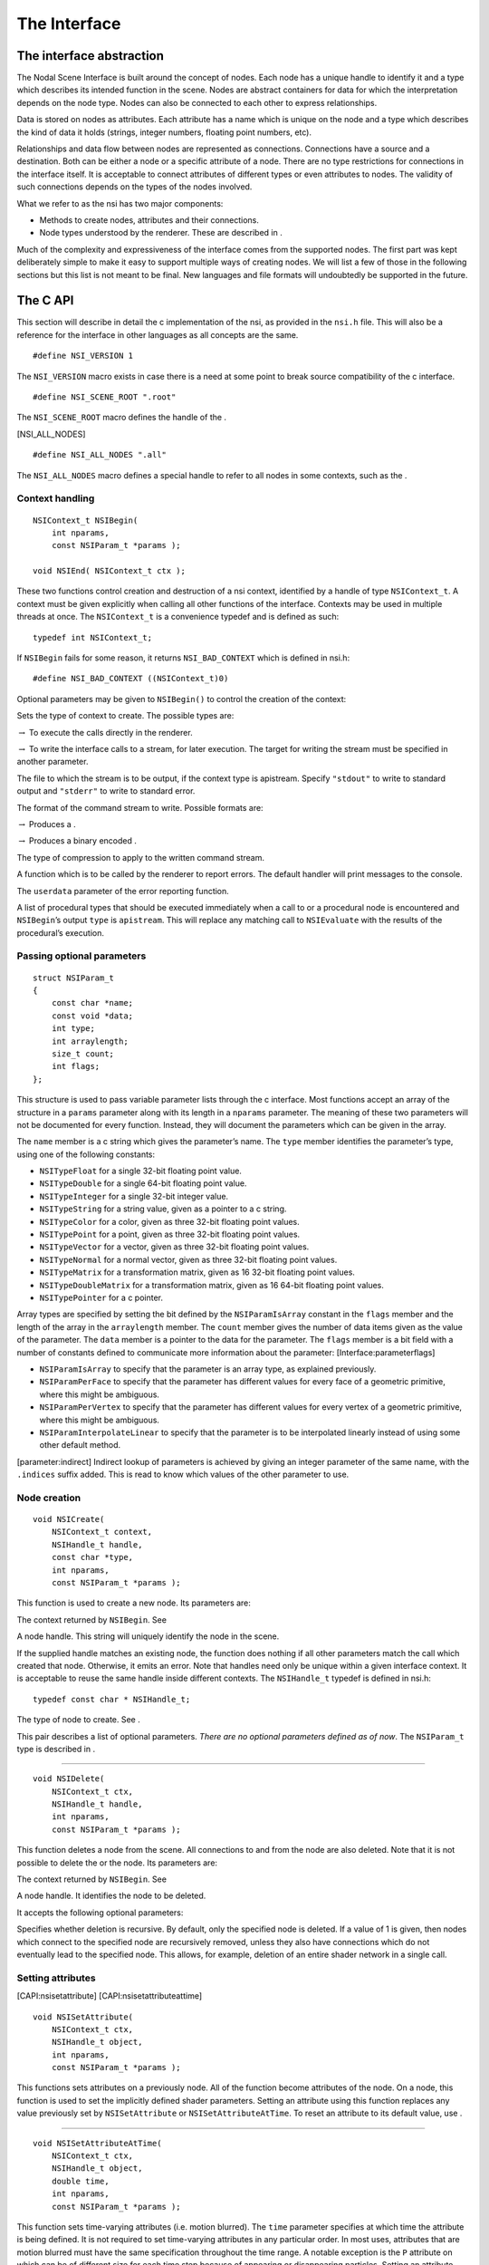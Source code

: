 The Interface
=============

The interface abstraction
-------------------------

The Nodal Scene Interface is built around the concept of nodes. Each
node has a unique handle to identify it and a type which describes its
intended function in the scene. Nodes are abstract containers for data
for which the interpretation depends on the node type. Nodes can also be
connected to each other to express relationships.

Data is stored on nodes as attributes. Each attribute has a name which
is unique on the node and a type which describes the kind of data it
holds (strings, integer numbers, floating point numbers, etc).

Relationships and data flow between nodes are represented as
connections. Connections have a source and a destination. Both can be
either a node or a specific attribute of a node. There are no type
restrictions for connections in the interface itself. It is acceptable
to connect attributes of different types or even attributes to nodes.
The validity of such connections depends on the types of the nodes
involved.

What we refer to as the nsi has two major components:

-  Methods to create nodes, attributes and their connections.

-  Node types understood by the renderer. These are described in .

Much of the complexity and expressiveness of the interface comes from
the supported nodes. The first part was kept deliberately simple to make
it easy to support multiple ways of creating nodes. We will list a few
of those in the following sections but this list is not meant to be
final. New languages and file formats will undoubtedly be supported in
the future.

The C API
---------

This section will describe in detail the c implementation of the nsi, as
provided in the ``nsi.h`` file. This will also be a reference for the
interface in other languages as all concepts are the same.

::

   #define NSI_VERSION 1

The ``NSI_VERSION`` macro exists in case there is a need at some point
to break source compatibility of the c interface.

::

   #define NSI_SCENE_ROOT ".root"

The ``NSI_SCENE_ROOT`` macro defines the handle of the .

[NSI_ALL_NODES]

::

   #define NSI_ALL_NODES ".all"

The ``NSI_ALL_NODES`` macro defines a special handle to refer to all
nodes in some contexts, such as the .

.. _CAPI:contexthandling:

Context handling
~~~~~~~~~~~~~~~~

::

   NSIContext_t NSIBegin(
       int nparams,
       const NSIParam_t *params );

   void NSIEnd( NSIContext_t ctx );

These two functions control creation and destruction of a nsi context,
identified by a handle of type ``NSIContext_t``. A context must be given
explicitly when calling all other functions of the interface. Contexts
may be used in multiple threads at once. The ``NSIContext_t`` is a
convenience typedef and is defined as such:

::

   typedef int NSIContext_t;

If ``NSIBegin`` fails for some reason, it returns ``NSI_BAD_CONTEXT``
which is defined in nsi.h:

::

   #define NSI_BAD_CONTEXT ((NSIContext_t)0)

Optional parameters may be given to ``NSIBegin()`` to control the
creation of the context:

Sets the type of context to create. The possible types are:

:math:`\rightarrow` To execute the calls directly in the renderer.

:math:`\rightarrow` To write the interface calls to a stream, for later
execution. The target for writing the stream must be specified in
another parameter.

The file to which the stream is to be output, if the context type is
apistream. Specify ``"stdout"`` to write to standard output and
``"stderr"`` to write to standard error.

The format of the command stream to write. Possible formats are:

:math:`\rightarrow` Produces a .

:math:`\rightarrow` Produces a binary encoded .

The type of compression to apply to the written command stream.

A function which is to be called by the renderer to report errors. The
default handler will print messages to the console.

The ``userdata`` parameter of the error reporting function.

A list of procedural types that should be executed immediately when a
call to or a procedural node is encountered and ``NSIBegin``\ ’s output
``type`` is ``apistream``. This will replace any matching call to
``NSIEvaluate`` with the results of the procedural’s execution.

.. _CAPI:optionalparam:

Passing optional parameters
~~~~~~~~~~~~~~~~~~~~~~~~~~~

::

   struct NSIParam_t
   {
       const char *name;
       const void *data;
       int type;
       int arraylength;
       size_t count;
       int flags;
   };

This structure is used to pass variable parameter lists through the c
interface. Most functions accept an array of the structure in a
``params`` parameter along with its length in a ``nparams`` parameter.
The meaning of these two parameters will not be documented for every
function. Instead, they will document the parameters which can be given
in the array.

The ``name`` member is a c string which gives the parameter’s name. The
``type`` member identifies the parameter’s type, using one of the
following constants:

-  ``NSITypeFloat`` for a single 32-bit floating point value.

-  ``NSITypeDouble`` for a single 64-bit floating point value.

-  ``NSITypeInteger`` for a single 32-bit integer value.

-  ``NSITypeString`` for a string value, given as a pointer to a c
   string.

-  ``NSITypeColor`` for a color, given as three 32-bit floating point
   values.

-  ``NSITypePoint`` for a point, given as three 32-bit floating point
   values.

-  ``NSITypeVector`` for a vector, given as three 32-bit floating point
   values.

-  ``NSITypeNormal`` for a normal vector, given as three 32-bit floating
   point values.

-  ``NSITypeMatrix`` for a transformation matrix, given as 16 32-bit
   floating point values.

-  ``NSITypeDoubleMatrix`` for a transformation matrix, given as 16
   64-bit floating point values.

-  ``NSITypePointer`` for a c pointer.

Array types are specified by setting the bit defined by the
``NSIParamIsArray`` constant in the ``flags`` member and the length of
the array in the ``arraylength`` member. The ``count`` member gives the
number of data items given as the value of the parameter. The ``data``
member is a pointer to the data for the parameter. The ``flags`` member
is a bit field with a number of constants defined to communicate more
information about the parameter: [Interface:parameterflags]

-  ``NSIParamIsArray`` to specify that the parameter is an array type,
   as explained previously.

-  ``NSIParamPerFace`` to specify that the parameter has different
   values for every face of a geometric primitive, where this might be
   ambiguous.

-  ``NSIParamPerVertex`` to specify that the parameter has different
   values for every vertex of a geometric primitive, where this might be
   ambiguous.

-  ``NSIParamInterpolateLinear`` to specify that the parameter is to be
   interpolated linearly instead of using some other default method.

[parameter:indirect] Indirect lookup of parameters is achieved by giving
an integer parameter of the same name, with the ``.indices`` suffix
added. This is read to know which values of the other parameter to use.

.. _CAPI:nsicreate:

Node creation
~~~~~~~~~~~~~

::

   void NSICreate(
       NSIContext_t context,
       NSIHandle_t handle,
       const char *type,
       int nparams,
       const NSIParam_t *params );

This function is used to create a new node. Its parameters are:

The context returned by ``NSIBegin``. See

A node handle. This string will uniquely identify the node in the scene.

If the supplied handle matches an existing node, the function does
nothing if all other parameters match the call which created that node.
Otherwise, it emits an error. Note that handles need only be unique
within a given interface context. It is acceptable to reuse the same
handle inside different contexts. The ``NSIHandle_t`` typedef is defined
in nsi.h:

::

   typedef const char * NSIHandle_t;

The type of node to create. See .

This pair describes a list of optional parameters. *There are no
optional parameters defined as of now*. The ``NSIParam_t`` type is
described in .

--------------

::

   void NSIDelete(
       NSIContext_t ctx,
       NSIHandle_t handle,
       int nparams,
       const NSIParam_t *params );

This function deletes a node from the scene. All connections to and from
the node are also deleted. Note that it is not possible to delete the or
the node. Its parameters are:

The context returned by ``NSIBegin``. See

A node handle. It identifies the node to be deleted.

It accepts the following optional parameters:

Specifies whether deletion is recursive. By default, only the specified
node is deleted. If a value of 1 is given, then nodes which connect to
the specified node are recursively removed, unless they also have
connections which do not eventually lead to the specified node. This
allows, for example, deletion of an entire shader network in a single
call.

Setting attributes
~~~~~~~~~~~~~~~~~~

[CAPI:nsisetattribute] [CAPI:nsisetattributeattime]

::

   void NSISetAttribute(
       NSIContext_t ctx,
       NSIHandle_t object,
       int nparams,
       const NSIParam_t *params );

This functions sets attributes on a previously node. All of the function
become attributes of the node. On a node, this function is used to set
the implicitly defined shader parameters. Setting an attribute using
this function replaces any value previously set by ``NSISetAttribute``
or ``NSISetAttributeAtTime``. To reset an attribute to its default
value, use .

--------------

::

   void NSISetAttributeAtTime(
       NSIContext_t ctx,
       NSIHandle_t object,
       double time,
       int nparams,
       const NSIParam_t *params );

This function sets time-varying attributes (i.e. motion blurred). The
``time`` parameter specifies at which time the attribute is being
defined. It is not required to set time-varying attributes in any
particular order. In most uses, attributes that are motion blurred must
have the same specification throughout the time range. A notable
exception is the ``P`` attribute on which can be of different size for
each time step because of appearing or disappearing particles. Setting
an attribute using this function replaces any value previously set by
``NSISetAttribute``.

--------------

[CAPI:nsideleteattribute]

::

   void NSIDeleteAttribute(
       NSIContext_t ctx,
       NSIHandle_t object,
       const char *name );

This function deletes any attribute with a name which matches the
``name`` parameter on the specified object. There is no way to delete an
attribute only for a specific time value.

Deleting an attribute resets it to its default value. For example, after
deleting the ``transformationmatrix`` attribute on a node, the transform
will be an identity. Deleting a previously set attribute on a node will
default to whatever is declared inside the shader.

.. _CAPI:nsiconnect:

Making connections
~~~~~~~~~~~~~~~~~~

[CAPI:nsidisconnect]

::

   void NSIConnect(
       NSIContext_t ctx,
       NSIHandle_t from,
       const char *from_attr,
       NSIHandle_t to,
       const char *to_attr,
       int nparams,
       const NSIParam_t *params );

   void NSIDisconnect(
       NSIContext_t ctx,
       NSIHandle_t from,
       const char *from_attr,
       NSIHandle_t to,
       const char *to_attr );

These two functions respectively create or remove a connection between
two elements. It is not an error to create a connection which already
exists or to remove a connection which does not exist but the nodes on
which the connection is performed must exist. The parameters are:

The handle of the node from which the connection is made.

The name of the attribute from which the connection is made. If this is
an empty string then the connection is made from the node instead of
from a specific attribute of the node.

The handle of the node to which the connection is made.

The name of the attribute to which the connection is made. If this is an
empty string then the connection is made to the node instead of to a
specific attribute of the node.

``NSIConnect`` accepts additional optional parameters. Refer to for more
about their utility.

With ``NSIDisconnect``, the handle for either node may be the special
value . This will remove all connections which match the other three
parameters. For example, to disconnect everything from the :

::

   NSIDisconnect( NSI_ALL_NODES, "", NSI_SCENE_ROOT, "objects" );

.. _CAPI:nsievaluate:

Evaluating procedurals
~~~~~~~~~~~~~~~~~~~~~~

::

   void NSIEvaluate(
       NSIContext_t ctx,
       int nparams,
       const NSIParam_t *params );

This function includes a block of interface calls from an external
source into the current scene. It blends together the concepts of a
straight file include, commonly known as an archive, with that of
procedural include which is traditionally a compiled executable. Both
are really the same idea expressed in a different language (note that
for delayed procedural evaluation one should use the node).

The nsi adds a third option which sits in-between—Lua scripts (). They
are much more powerful than a simple included file yet they are also
much easier to generate as they do not require compilation. It is, for
example, very realistic to export a whole new script for every frame of
an animation. It could also be done for every character in a frame. This
gives great flexibility in how components of a scene are put together.

The ability to load nsi command straight from memory is also provided.

The optional parameters accepted by this function are:

The type of file which will generate the interface calls. This can be
one of:

:math:`\rightarrow` To read in a . This requires either ``filename``,
``script`` or\ ``buffer/size`` to be provided as source for nsi
commands.

:math:`\rightarrow` To execute a Lua script, either from file or inline.
See and more specifically .

:math:`\rightarrow` To execute native compiled code in a loadable
library. See for about the implementation of such a library.

The name of the file which contains the interface calls to include.

A valid Lua script to execute when ``type`` is set to ``"lua"``.

These two parameters define a memory block that contain nsi commands to
execute.

If this is nonzero, the object may be loaded in a separate thread, at
some later time. This requires that further interface calls not directly
reference objects defined in the included file. The only guarantee is
that the file will be loaded before rendering begins.

.. _subsection:errors:

Error reporting
~~~~~~~~~~~~~~~

::

   enum NSIErrorLevel
   {
       NSIErrMessage = 0,
       NSIErrInfo = 1,
       NSIErrWarning = 2,
       NSIErrError = 3
   };

   typedef void (*NSIErrorHandler_t)(
       void *userdata, int level, int code, const char *message );

This defines the type of the error handler callback given to the
``NSIBegin`` function. When it is called, the ``level`` parameter is one
of the values defined by the ``NSIErrorLevel`` enum. The ``code``
parameter is a numeric identifier for the error message, or 0 when
irrelevant. The ``message`` parameter is the text of the message.

The text of the message will not contain the numeric identifier nor any
reference to the error level. It is usually desirable for the error
handler to present these values together with the message. The
identifier exists to provide easy filtering of messages.

The intended meaning of the error levels is as follows:

-  ``NSIErrMessage`` for general messages, such as may be produced by
   printf in shaders. The default error handler will print this type of
   messages without an eol terminator as it’s the duty of the caller to
   format the message.

-  ``NSIErrInfo`` for messages which give specific information. These
   might simply inform about the state of the renderer, files being
   read, settings being used and so on.

-  ``NSIErrWarning`` for messages warning about potential problems.
   These will generally not prevent producing images and may not require
   any corrective action. They can be seen as suggestions of what to
   look into if the output is broken but no actual error is produced.

-  ``NSIErrError`` for error messages. These are for problems which will
   usually break the output and need to be fixed.

.. _section:rendering:

Rendering
~~~~~~~~~

::

   void NSIRenderControl(
       NSIContext_t ctx,
       int nparams,
       const NSIParam_t *params );

This function is the only control function of the api. It is responsible
of starting, suspending and stopping the render. It also allows for
synchronizing the render with interactive calls that might have been
issued. The function accepts :

Specifies the operation to be performed, which should be one of the
following:

:math:`\rightarrow` This starts rendering the scene in the provided
context. The render starts in parallel and the control flow is not
blocked.

:math:`\rightarrow` Wait for a render to finish.

:math:`\rightarrow` For an interactive render, apply all the buffered
calls to scene’s state.

:math:`\rightarrow` Suspends render in the provided context.

:math:`\rightarrow` Resumes a previously suspended render.

:math:`\rightarrow` Stops rendering in the provided context without
destroying the scene

If set to 1, render the image in a progressive fashion.

[interactive render] If set to 1, the renderer will accept commands to
edit scene’s state while rendering. The difference with a normal render
is that the render task will not exit even if rendering is finished.
Interactive renders are by definition progressive.

Specifies the frame number of this render.

A pointer to a user function that should be called on rendering status
changes. This function must have no return value and accept a pointer
argument, a nsi context argument and an integer argument :

::

   void StoppedCallback(
       void* stoppedcallbackdata,
       NSIContext_t ctx,
       int status);

The third parameter is an integer which can take the following values:

-  ``NSIRenderCompleted`` indicates that rendering has completed
   normally.

-  ``NSIRenderAborted`` indicates that rendering was interrupted before
   completion.

-  ``NSIRenderSynchronized`` indicates that an interactive render has
   produced an image which reflects all changes to the scene.

-  ``NSIRenderRestarted`` indicates that an interactive render has
   received new changes to the scene and no longer has an up to date
   image.

A pointer that will be passed back to the ``stoppedcallback`` function.

.. _section:Lua:

The Lua API
-----------

The scripted interface is slightly different than its C counterpart
since it has been adapted to take advantage of the niceties of Lua. The
main differences with the C api are:

-  No need to pass a nsi context to function calls since it’s already
   embodied in the nsi Lua table (which is used as a class).

-  The ``type`` parameter specified can be omitted if the parameter is
   an integer, real or string (as with the ``Kd`` and ``filename`` in
   the example below).

-  nsi parameters can either be passed as a variable number of arguments
   or as a single argument representing an array of parameters (as in
   the ``"ggx"`` shader below)

-  There is no need to call ``NSIBegin`` and ``NSIEnd`` equivalents
   since the Lua script is run in a valid context.

shows an example shader creation logic in Lua

::

   nsi.Create( "lambert", "shader" );
   nsi.SetAttribute(
       "lambert",
       {name="filename", data="lambert_material.oso"},
       {name="Kd", data=.55},
       {name="albedo", data={1, 0.5, 0.3}, type=nsi.TypeColor} );

   nsi.Create( "ggx", "shader" );
   nsi.SetAttribute(
       "ggx",
       {
           {name="filename", data="ggx_material.oso"},
           {name="anisotropy_direction", data={0.13, 0 ,1}, type=nsi.TypeVector}
       } );

API calls
~~~~~~~~~

All useful (in a scripting context) nsi functions are provided and are
listed in . There is also a ``nsi.utilities`` class which, for now, only
contains a method to print errors. See .

.. table:: nsi functions

   ====================== =====================
   **Lua Function**       **C equivalent**
   ====================== =====================
   nsi.SetAttribute       NSISetAttribute
   nsi.SetAttributeAtTime NSISetAttributeAtTime
   nsi.Create             NSICreate
   nsi.Delete             NSIDelete
   nsi.DeleteAttribute    NSIDeleteAttribute
   nsi.Connect            NSIConnect
   nsi.Disconnect         NSIDisconnect
   Evaluate               NSIEvaluate
   ====================== =====================

Function parameters format
~~~~~~~~~~~~~~~~~~~~~~~~~~

Each single parameter is passed as a Lua table containing the following
key values:

-  name - contains the name of the parameter.

-  data - The actual parameter data. Either a value (integer, float or
   string) or an array.

-  type - specifies the type of the parameter. Possible values are shown
   in .

   .. table:: nsi types

      =============== ================
      **Lua Type**    **C equivalent**
      =============== ================
      nsi.TypeFloat   NSITypeFloat
      nsi.TypeInteger NSITypeInteger
      nsi.TypeString  NSITypeString
      nsi.TypeNormal  NSITypeNormal
      nsi.TypeVector  NSITypeVector
      nsi.TypePoint   NSITypePoint
      nsi.TypeMatrix  NSITypeMatrix
      =============== ================

-  arraylength - specifies the length of the array for each element.

      note — There is no count parameter in Lua since it can be obtained
      from the size of the provided data, its type and array length.

Here are some example of well formed parameters:

::

   --[[ strings, floats and integers do not need a 'type' specifier ]] --
   p1 = {name="shaderfilename", data="emitter"};
   p2 = {name="power", data=10.13};
   p3 = {name="toggle", data=1};

   --[[ All other types, including colors and points, need a
        type specified for disambiguation. ]]--
   p4 = {name="Cs", data={1, 0.9, 0.7}, type=nsi.TypeColor};

   --[[ An array of 2 colors ]] --
   p5 = {name="vertex_color", arraylength=2,
       data={1, 1, 1, 0, 0, 0}, type=nsi.TypeColor};

   --[[ Create a simple mesh and connect it root ]] --
   nsi.Create( "floor", "mesh" )
   nsi.SetAttribute( "floor",
       {name="nvertices", data=4},
       {name="P", type=nsi.TypePoint,
           data={-2, -1, -1, 2, -1, -1, 2, 0, -3, -2, 0, -3}} )
   nsi.Connect( "floor", "", ".root", "objects" )

.. _subsection:luaevaluation:

Evaluating a Lua script
~~~~~~~~~~~~~~~~~~~~~~~

Script evaluation is started using in C, nsi stream or even another Lua
script. Here is an example using nsi stream:

   ::

      Evaluate
          "filename" "string" 1 ["test.nsi.lua"]
          "type" "string" 1 ["lua"]

It is also possible to evaluate a Lua script *inline* using the
``script`` parameter. For example:

   ::

      Evaluate
          "script" "string" 1 ["nsi.Create(\"light\", \"shader\");"]
          "type" "string" 1 ["lua"]

Both “filename” and “script” can be specified to ``NSIEvaluate`` in one
go, in which case the inline script will be evaluated before the file
and both scripts will share the same nsi and Lua contexts. Any error
during script parsing or evaluation will be sent to nsi\ ’s error
handler. Note that all Lua scripts are run in a sandbox in which all Lua
system libraries are disabled. Some utilities, such as error reporting,
are available through the ``nsi.utilities`` class.

Passing parameters to a Lua script
~~~~~~~~~~~~~~~~~~~~~~~~~~~~~~~~~~

All parameters passed to ``NSIEvaluate`` will appear in the
``nsi.scriptparameters`` table. For example, the following call:

   ::

      Evaluate
          "filename" "string" 1 ["test.lua"]
          "type" "string" 1 ["lua"]
          "userdata" "color[2]" 1 [1 0 1 2 3 4]

Will register a ``userdata`` entry in the ``nsi.scriptparameters``
table. So executing the following line in ``test.lua``:

   ::

      print( nsi.scriptparameters.userdata.data[5] );

Will print 3.0.

.. _subsection:luaerrors:

Reporting errors from a Lua script
~~~~~~~~~~~~~~~~~~~~~~~~~~~~~~~~~~

Use ``nsi.utilities.ReportError`` to send error messages to the error
handler defined in the current nsi context. For example:

   ::

      nsi.utilities.ReportError( nsi.ErrWarning, "Watch out!" );

The and are shown in .

.. table:: NSI error codes

   =================== ================
   **Lua Error Codes** **C equivalent**
   =================== ================
   nsi.ErrMessage      NSIErrMessage
   nsi.ErrWarning      NSIErrMessage
   nsi.ErrInfo         NSIErrInfo
   nsi.ErrError        NSIErrError
   =================== ================

The C++ API wrappers
--------------------

The ``nsi.hpp`` file provides C++ wrappers which are less tedious to use
than the low level C interface. All the functionality is inline so no
additional libraries are needed and there are no abi issues to consider.

Creating a context
~~~~~~~~~~~~~~~~~~

The core of these wrappers is the ``NSI::Context`` class. Its default
construction will require linking with the renderer.

::

   #include "nsi.hpp"

   NSI::Context nsi;

[dynamicapi] The ``nsi_dynamic.hpp`` file provides an alternate api
source which will load the renderer at runtime and thus requires no
direct linking.

::

   #include "nsi.hpp"
   #include "nsi_dynamic.hpp"

   NSI::DynamicAPI nsi_api;
   NSI::Context nsi(nsi_api);

In both cases, a new nsi context can then be created with the ``Begin``
method.

::

   nsi.Begin();

This will be bound to the ``NSI::Context`` object and released when the
object is deleted. It is also possible to bind the object to a handle
from the c api, in which case it will not be released unless the ``End``
method is explicitly called.

Argument passing
~~~~~~~~~~~~~~~~

The ``NSI::Context`` class has methods for all the other nsi calls. The
optional parameters of those can be set by several accessory classes and
given in many ways. The most basic is a single argument.

::

   nsi.SetAttribute("handle", NSI::FloatArg("fov", 45.0f));

It is also possible to provide static lists:

::

   nsi.SetAttribute("handle",(
       NSI::FloatArg("fov", 45.0f),
       NSI::DoubleArg("depthoffield.fstop", 4.0)
       ));

And finally a class supports dynamically building a list.

::

   NSI::ArgumentList args;
   args.Add(new NSI::FloatArg("fov", 45.0f));
   args.Add(new NSI::DoubleArg("depthoffield.fstop", 4.0));
   nsi.SetAttribute("handle", args);

The ``NSI::ArgumentList`` object will delete all the objects added to it
when it is deleted.

Argument classes
~~~~~~~~~~~~~~~~

To be continued …

.. _section:Python:

The Python API
--------------

The ``nsi.py`` file provides a python wrapper to the C interface. It is
compatible with both python 2.7 and python 3. An example of how to us it
is provided in ``python/examples/live_edit/live_edit.py``

.. _section:nsistream:

The interface stream
--------------------

It is important for a scene description api to be streamable. This
allows saving scene description into files, communicating scene state
between processes and provide extra flexibility when sending commands to
the renderer [1]_.

Instead of re-inventing the wheel, the authors have decided to use
exactly the same format as is used by the *RenderMan* Interface
Bytestream (rib). This has several advantages:

-  Well defined ascii and binary formats.

-  The ascii format is human readable and easy to understand.

-  Easy to integrate into existing renderers (writers and readers
   already available).

Note that since Lua is part of the api, one can use Lua files for api
streaming [2]_. [section:rib]

.. _section:dllprocedurals:

Dynamic library procedurals
---------------------------

and nodes can execute code loaded from a dynamically loaded library that
defines a procedural. Executing the procedural is expected to result in
a series of nsi api calls that contribute to the description of the
scene. For example, a procedural could read a part of the scene stored
in a different file format and translate it directly into nsi calls.

This section describes how to use the definitions from the
``nsi_procedural.h`` header to write such a library in C or C++.
However, the process of compiling and linking it is specific to each
operating system and out of the scope of this manual.

Entry point
~~~~~~~~~~~

The renderer expects a dynamic library procedural to contain a
``NSIProceduralLoad`` symbol, which is an entry point for the library’s
main function:

::

   struct NSIProcedural_t* NSIProceduralLoad(
       NSIContext_t ctx,
       NSIReport_t report,
       const char* nsi_library_path,
       const char* renderer_version);

It will be called only once per render and has the responsibility of
initializing the library and returning a description of the functions
implemented by the procedural. However, it is not meant to generate nsi
calls.

It returns a pointer to an descriptor object of type
``struct NSIProcedural_t`` (see ).

``NSIProceduralLoad`` receives the following parameters:

The nsi context into which the procedural is being loaded.

A function that can be used to display informational, warning or error
messages through the renderer.

The path to the nsi implementation that is loading the procedural. This
allows the procedural to explicitly make its nsi api calls through the
same implementation (for example, by using defined in
``nsi_dynamic.hpp``). It’s usually not required if only one
implementation of nsi is installed on the system.

A character string describing the current version of the renderer.

Procedural description
~~~~~~~~~~~~~~~~~~~~~~

.. code-block:: c

   typedef void (*NSIProceduralUnload_t)(
       NSIContext_t ctx,
       NSIReport_t report,
       struct NSIProcedural_t* proc);

   typedef void (*NSIProceduralExecute_t)(
       NSIContext_t ctx,
       NSIReport_t report,
       struct NSIProcedural_t* proc,
       int nparams,
       const struct NSIParam_t* params);

   struct NSIProcedural_t
   {
       unsigned nsi_version;
       NSIProceduralUnload_t unload;
       NSIProceduralExecute_t execute;
   };

The structure returned by ``NSIProceduralLoad`` contains information
needed by the renderer to use the procedural. Note that its allocation
is managed entirely from within the procedural and it will never be
copied or modified by the renderer. This means that it’s possible for a
procedural to extend the structure (by over-allocating memory or
subclassing, for example) in order to store any extra information that
it might need later.

The ``nsi_version`` member must be set to ``NSI_VERSION`` (defined in
``nsi.h``), so the renderer is able to determine which version of nsi
was used when compiling the procedural.

The function pointers types used in the definition are :

-  ``NSIProceduralUnload_t`` is a function that cleans-up after the last
   execution of the procedural. This is the dual of
   ``NSIProceduralLoad``. In addition to parameters ``ctx`` and
   ``report``, also received by ``NSIProceduralLoad``, it receives the
   description of the procedural returned by ``NSIProceduralLoad``.

-  ``NSIProceduralExecute_t`` is a function that contributes to the
   description of the scene by generating nsi api calls. Since
   ``NSIProceduralExecute_t`` might be called multiple times in the same
   render, it’s important that it uses the context ``ctx`` it receives
   as a parameter to make its nsi calls, and not the context previously
   received by ``NSIProceduralLoad``. It also receives any extra
   parameters sent to , or any extra attributes set on a node. They are
   stored in the ``params`` array (of length ``nparams``).
   ``NSIParam_t`` is described in .

Error reporting
~~~~~~~~~~~~~~~

All functions of the procedural called by nsi receive a parameter of
type ``NSIReport_t``. It’s a pointer to a function which should be used
by the procedural to report errors or display any informational message.

.. code-block:: c

   typedef void (*NSIReport_t)(
       NSIContext_t ctx, int level, const char* message);

It receives the current context, the error level (as described in ) and
the message to be displayed. This information will be forwarded to any
error handler attached to the current context, along with other regular
renderer messages. Using this, instead of a custom error reporting
mechanism, will benefit the user by ensuring that all messages are
displayed in a consistent manner.

Preprocessor macros
~~~~~~~~~~~~~~~~~~~

Some convenient C preprocessor macros are also defined in
``nsi_procedural.h`` :

-  ::

      NSI_PROCEDURAL_UNLOAD(name)

   and

   ::

      NSI_PROCEDURAL_EXECUTE(name)

   declare functions of the specified name that match
   ``NSIProceduralUnload_t`` and ``NSIProceduralExecute_t``,
   respectively.

-  ::

      NSI_PROCEDURAL_LOAD

   declares a ``NSIProceduralLoad`` function.

-  ::

      NSI_PROCEDURAL_INIT(proc, unload_fct, execute_fct)

   initializes a ``NSIProcedural_t`` (passed as ``proc``) using the
   addresses of the procedural’s main functions. It also initializes
   ``proc.nsi_version``.

So, a skeletal dynamic library procedural (that does nothing) could be
implemented as in .

Please note, however, that the ``proc`` static variable in this example
contains only constant values, which allows it to be allocated as a
static variable. In a more complex implementation, it could have been
over-allocated (or subclassed, in C++) to hold additional, variable
data [3]_. In that case, it would have been better to allocate the
descriptor dynamically – and release it in ``NSI_PROCEDURAL_UNLOAD`` –
so the procedural could be loaded independently from multiple parallel
renders, each using its own instance of the ``NSIProcedural_t``
descriptor.

::

   #include "nsi_procedural.h"

   NSI_PROCEDURAL_UNLOAD(min_unload)
   {
   }

   NSI_PROCEDURAL_EXECUTE(min_execute)
   {
   }

   NSI_PROCEDURAL_LOAD
   {
       static struct NSIProcedural_t proc;
       NSI_PROCEDURAL_INIT(proc, min_unload, min_execute);
       return &proc;
   }

.. _chapter:Nodes: